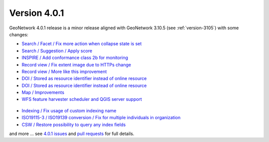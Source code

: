 .. _version-401:

Version 4.0.1
#############

GeoNetwork 4.0.1 release is a minor release aligned with GeoNetwork 3.10.5 (see :ref:`version-3105`) with some changes:


* `Search / Facet / Fix more action when collapse state is set <https://github.com/geonetwork/core-geonetwork/pull/5122>`_

* `Search / Suggestion / Apply score <https://github.com/geonetwork/core-geonetwork/pull/5133>`_

* `INSPIRE / Add conformance class 2b for monitoring <https://github.com/geonetwork/core-geonetwork/pull/5117>`_

* `Record view / Fix extent image due to HTTPs change <https://github.com/geonetwork/core-geonetwork/pull/5154>`_

* `Record view / More like this improvement <https://github.com/geonetwork/core-geonetwork/pull/5134>`_

* `DOI / Stored as resource identifier instead of online resource <https://github.com/geonetwork/core-geonetwork/pull/5124>`_

* `DOI / Stored as resource identifier instead of online resource <https://github.com/geonetwork/core-geonetwork/pull/5124>`_

* `Map / Improvements <https://github.com/geonetwork/core-geonetwork/pull/5140>`_

* `WFS feature harvester scheduler and QGIS server support <https://github.com/geonetwork/core-geonetwork/pull/5140>`_

.. figure:: 401-wfs-scheduler.png

* `Indexing / Fix usage of custom indexing name <https://github.com/geonetwork/core-geonetwork/pull/5151>`_

* `ISO19115-3 / ISO19139 conversion / Fix for multiple individuals in organization <https://github.com/geonetwork/core-geonetwork/pull/5150>`_

* `CSW / Restore possibility to query any index fields <https://github.com/geonetwork/core-geonetwork/pull/5127>`_


and more ... see `4.0.1 issues <https://github.com/geonetwork/core-geonetwork/issues?q=is%3Aissue+milestone%3A4.0.1+is%3Aclosed>`_ and
`pull requests <https://github.com/geonetwork/core-geonetwork/pulls?q=is%3Apr+milestone%3A4.0.1+is%3Aclosed>`_ for full details.
